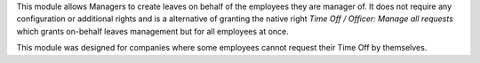 
This module allows Managers to create leaves on behalf of the employees they are manager of.
It does not require any configuration or additional rights and is a alternative of granting the
native right *Time Off / Officer: Manage all requests* which grants on-behalf leaves management but
for all employees at once.

This module was designed for companies where some employees cannot request their Time Off by themselves.
